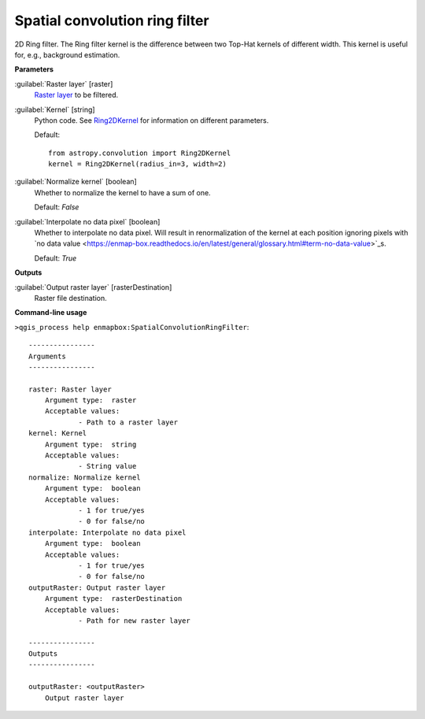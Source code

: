 .. _Spatial convolution ring filter:

*******************************
Spatial convolution ring filter
*******************************

2D Ring filter.
The Ring filter kernel is the difference between two Top-Hat kernels of different width. This kernel is useful for, e.g., background estimation.

**Parameters**


:guilabel:`Raster layer` [raster]
    `Raster layer <https://enmap-box.readthedocs.io/en/latest/general/glossary.html#term-raster-layer>`_ to be filtered.


:guilabel:`Kernel` [string]
    Python code. See `Ring2DKernel <http://docs.astropy.org/en/stable/api/astropy.convolution.Ring2DKernel.html>`_ for information on different parameters.

    Default::

        from astropy.convolution import Ring2DKernel
        kernel = Ring2DKernel(radius_in=3, width=2)

:guilabel:`Normalize kernel` [boolean]
    Whether to normalize the kernel to have a sum of one.

    Default: *False*


:guilabel:`Interpolate no data pixel` [boolean]
    Whether to interpolate no data pixel. Will result in renormalization of the kernel at each position ignoring pixels with `no data value <https://enmap-box.readthedocs.io/en/latest/general/glossary.html#term-no-data-value>`_s.

    Default: *True*

**Outputs**


:guilabel:`Output raster layer` [rasterDestination]
    Raster file destination.

**Command-line usage**

``>qgis_process help enmapbox:SpatialConvolutionRingFilter``::

    ----------------
    Arguments
    ----------------
    
    raster: Raster layer
    	Argument type:	raster
    	Acceptable values:
    		- Path to a raster layer
    kernel: Kernel
    	Argument type:	string
    	Acceptable values:
    		- String value
    normalize: Normalize kernel
    	Argument type:	boolean
    	Acceptable values:
    		- 1 for true/yes
    		- 0 for false/no
    interpolate: Interpolate no data pixel
    	Argument type:	boolean
    	Acceptable values:
    		- 1 for true/yes
    		- 0 for false/no
    outputRaster: Output raster layer
    	Argument type:	rasterDestination
    	Acceptable values:
    		- Path for new raster layer
    
    ----------------
    Outputs
    ----------------
    
    outputRaster: <outputRaster>
    	Output raster layer
    
    